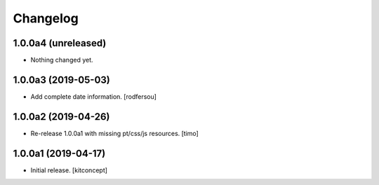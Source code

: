 Changelog
=========


1.0.0a4 (unreleased)
--------------------

- Nothing changed yet.


1.0.0a3 (2019-05-03)
--------------------

- Add complete date information.
  [rodfersou]


1.0.0a2 (2019-04-26)
--------------------

- Re-release 1.0.0a1 with missing pt/css/js resources.
  [timo]


1.0.0a1 (2019-04-17)
--------------------

- Initial release.
  [kitconcept]
